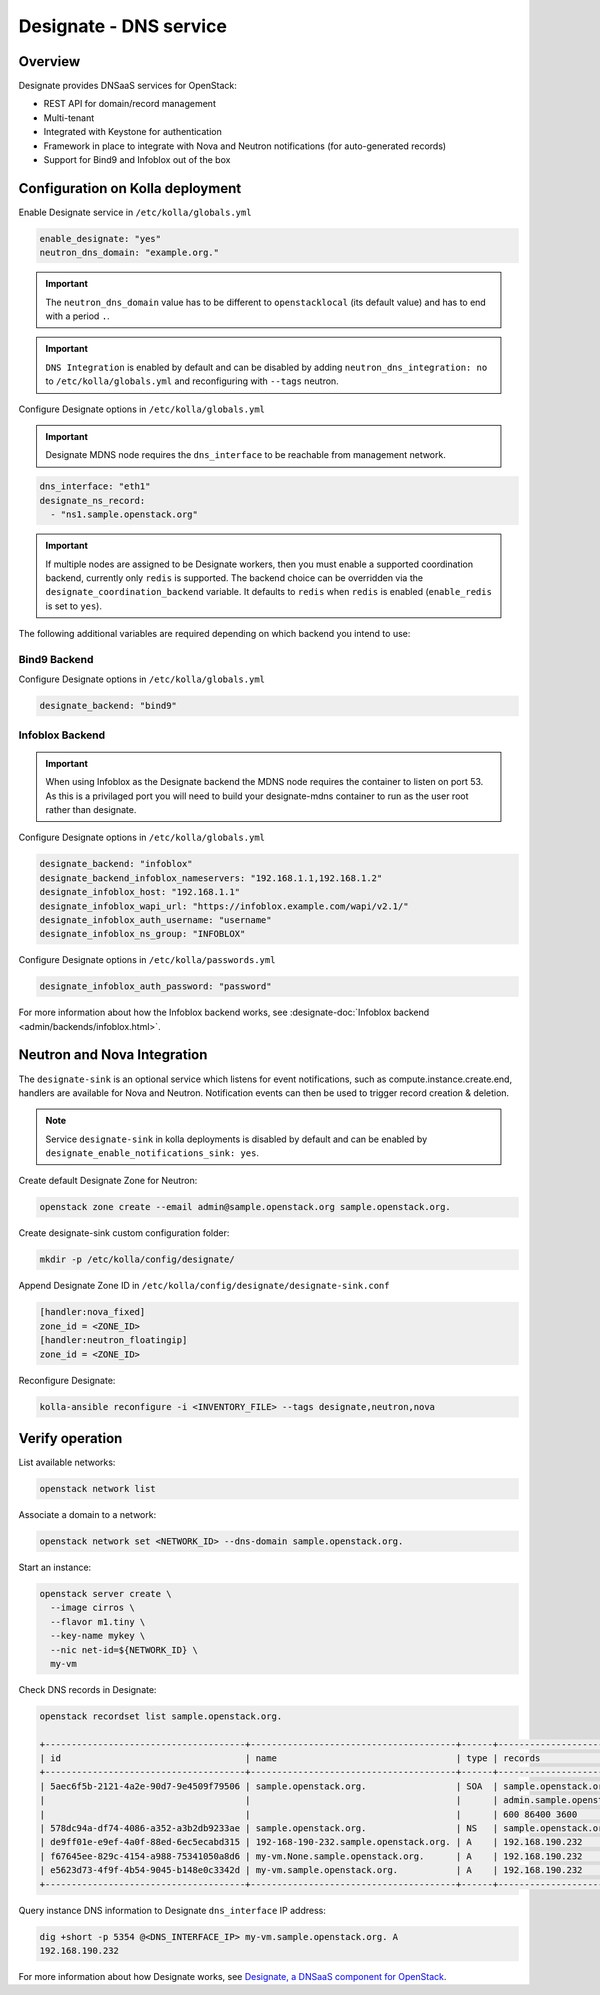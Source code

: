 .. _designate-guide:

=======================
Designate - DNS service
=======================

Overview
~~~~~~~~

Designate provides DNSaaS services for OpenStack:

-  REST API for domain/record management
-  Multi-tenant
-  Integrated with Keystone for authentication
-  Framework in place to integrate with Nova and Neutron
   notifications (for auto-generated records)
-  Support for Bind9 and Infoblox out of the box

Configuration on Kolla deployment
~~~~~~~~~~~~~~~~~~~~~~~~~~~~~~~~~

Enable Designate service in ``/etc/kolla/globals.yml``

.. code-block:: yaml

   enable_designate: "yes"
   neutron_dns_domain: "example.org."

.. important::
   The ``neutron_dns_domain`` value has to be different to ``openstacklocal``
   (its default value) and has to end with a period ``.``.

.. important::
   ``DNS Integration`` is enabled by default and can be disabled by
   adding ``neutron_dns_integration: no`` to ``/etc/kolla/globals.yml``
   and reconfiguring with ``--tags`` neutron.

Configure Designate options in ``/etc/kolla/globals.yml``

.. important::

   Designate MDNS node requires the ``dns_interface`` to be reachable from
   management network.

.. code-block:: yaml

   dns_interface: "eth1"
   designate_ns_record:
     - "ns1.sample.openstack.org"

.. important::

   If multiple nodes are assigned to be Designate workers, then you must
   enable a supported coordination backend, currently only ``redis``
   is supported. The backend choice can be overridden via the
   ``designate_coordination_backend`` variable. It defaults to ``redis``
   when ``redis`` is enabled (``enable_redis`` is set to ``yes``).

The following additional variables are required depending on which backend you
intend to use:

Bind9 Backend
-------------

Configure Designate options in ``/etc/kolla/globals.yml``

.. code-block:: yaml

   designate_backend: "bind9"

Infoblox Backend
----------------

.. important::

   When using Infoblox as the Designate backend the MDNS node
   requires the container to listen on port 53. As this is a privilaged
   port you will need to build your designate-mdns container to run
   as the user root rather than designate.

Configure Designate options in ``/etc/kolla/globals.yml``

.. code-block:: yaml

   designate_backend: "infoblox"
   designate_backend_infoblox_nameservers: "192.168.1.1,192.168.1.2"
   designate_infoblox_host: "192.168.1.1"
   designate_infoblox_wapi_url: "https://infoblox.example.com/wapi/v2.1/"
   designate_infoblox_auth_username: "username"
   designate_infoblox_ns_group: "INFOBLOX"

Configure Designate options in ``/etc/kolla/passwords.yml``

.. code-block:: yaml

    designate_infoblox_auth_password: "password"

For more information about how the Infoblox backend works, see
:designate-doc:`Infoblox backend <admin/backends/infoblox.html>`.

Neutron and Nova Integration
~~~~~~~~~~~~~~~~~~~~~~~~~~~~

The ``designate-sink`` is an optional service which listens for event
notifications, such as compute.instance.create.end, handlers are
available for Nova and Neutron. Notification events can then be used
to trigger record creation & deletion.

.. note::
   Service ``designate-sink`` in kolla deployments is disabled by default
   and can be enabled by ``designate_enable_notifications_sink: yes``.

Create default Designate Zone for Neutron:

.. code-block:: console

   openstack zone create --email admin@sample.openstack.org sample.openstack.org.

Create designate-sink custom configuration folder:

.. code-block:: console

   mkdir -p /etc/kolla/config/designate/

Append Designate Zone ID in ``/etc/kolla/config/designate/designate-sink.conf``

.. code-block:: console

   [handler:nova_fixed]
   zone_id = <ZONE_ID>
   [handler:neutron_floatingip]
   zone_id = <ZONE_ID>

Reconfigure Designate:

.. code-block:: console

   kolla-ansible reconfigure -i <INVENTORY_FILE> --tags designate,neutron,nova

Verify operation
~~~~~~~~~~~~~~~~

List available networks:

.. code-block:: console

   openstack network list

Associate a domain to a network:

.. code-block:: console

   openstack network set <NETWORK_ID> --dns-domain sample.openstack.org.

Start an instance:

.. code-block:: console

   openstack server create \
     --image cirros \
     --flavor m1.tiny \
     --key-name mykey \
     --nic net-id=${NETWORK_ID} \
     my-vm

Check DNS records in Designate:

.. code-block:: console

   openstack recordset list sample.openstack.org.

   +--------------------------------------+---------------------------------------+------+---------------------------------------------+--------+--------+
   | id                                   | name                                  | type | records                                     | status | action |
   +--------------------------------------+---------------------------------------+------+---------------------------------------------+--------+--------+
   | 5aec6f5b-2121-4a2e-90d7-9e4509f79506 | sample.openstack.org.                 | SOA  | sample.openstack.org.                       | ACTIVE | NONE   |
   |                                      |                                       |      | admin.sample.openstack.org. 1485266928 3514 |        |        |
   |                                      |                                       |      | 600 86400 3600                              |        |        |
   | 578dc94a-df74-4086-a352-a3b2db9233ae | sample.openstack.org.                 | NS   | sample.openstack.org.                       | ACTIVE | NONE   |
   | de9ff01e-e9ef-4a0f-88ed-6ec5ecabd315 | 192-168-190-232.sample.openstack.org. | A    | 192.168.190.232                             | ACTIVE | NONE   |
   | f67645ee-829c-4154-a988-75341050a8d6 | my-vm.None.sample.openstack.org.      | A    | 192.168.190.232                             | ACTIVE | NONE   |
   | e5623d73-4f9f-4b54-9045-b148e0c3342d | my-vm.sample.openstack.org.           | A    | 192.168.190.232                             | ACTIVE | NONE   |
   +--------------------------------------+---------------------------------------+------+---------------------------------------------+--------+--------+

Query instance DNS information to Designate ``dns_interface`` IP address:

.. code-block:: console

   dig +short -p 5354 @<DNS_INTERFACE_IP> my-vm.sample.openstack.org. A
   192.168.190.232

For more information about how Designate works, see
`Designate, a DNSaaS component for OpenStack
<https://docs.openstack.org/designate/latest/>`__.
